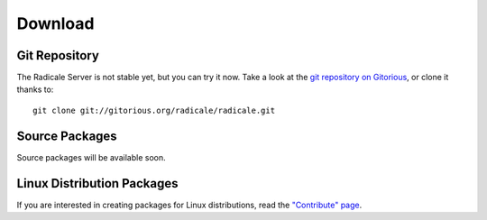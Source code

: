 ==========
 Download
==========

Git Repository
==============

The Radicale Server is not stable yet, but you can try it now. Take a look at
the `git repository on Gitorious
<http://www.gitorious.org/radicale/radicale>`_, or clone it thanks to::

  git clone git://gitorious.org/radicale/radicale.git

Source Packages
===============

Source packages will be available soon.

Linux Distribution Packages
===========================

If you are interested in creating packages for Linux distributions, read the
`"Contribute" page </contribute>`_.
